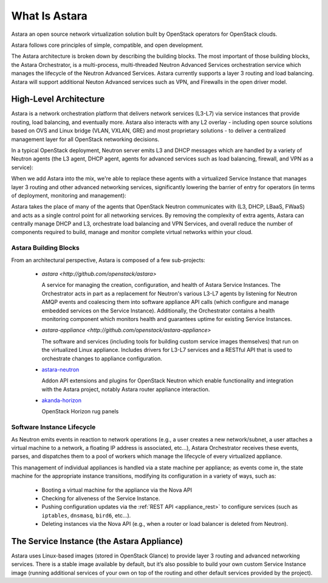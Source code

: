 What Is Astara
==============

Astara an open source network virtualization solution built by OpenStack
operators for OpenStack clouds.

Astara follows core principles of simple, compatible, and open development.

The Astara architecture is broken down by describing the building blocks. The
most important of those building blocks, the Astara Orchestrator, is a
multi-process, multi-threaded Neutron Advanced Services orchestration service
which manages the lifecycle of the Neutron Advanced Services. Astara currently
supports a layer 3 routing and load balancing. Astara will support additional
Neuton Advanced services such as VPN, and Firewalls in the open driver model.

High-Level Architecture
-----------------------

Astara is a network orchestration platform that delivers network services
(L3-L7) via service instances that provide routing, load balancing, and
eventually more. Astara also interacts with any L2 overlay - including open
source solutions based on OVS and Linux bridge (VLAN, VXLAN, GRE) and most
proprietary solutions - to deliver a centralized management layer for all
OpenStack networking decisions.

In a typical OpenStack deployment, Neutron server emits L3 and DHCP
messages which are handled by a variety of Neutron agents (the L3 agent, DHCP
agent, agents for advanced services such as load balancing, firewall, and VPN
as a service):

.. image:: _static/neutron-canonical-v2.png

When we add Astara into the mix, we're able to replace these agents with
a virtualized Service Instance that manages layer 3 routing and other advanced
networking services, significantly lowering the barrier of entry for operators
(in terms of deployment, monitoring and management):

.. image:: _static/neutron-akanda-v2.png

Astara takes the place of many of the agents that OpenStack Neutron
communicates with (L3, DHCP, LBaaS, FWaaS)  and acts as a single control point
for all networking services.  By removing the complexity of extra agents, Astara
can centrally manage DHCP and L3, orchestrate load balancing and VPN Services,
and overall reduce the number of components required to build, manage and
monitor complete virtual networks within your cloud.

Astara Building Blocks
++++++++++++++++++++++

From an architectural perspective, Astara is composed of a few sub-projects:

    * | `astara <http://github.com/openstack/astara>`

      A service for managing the creation, configuration, and health of Astara
      Service Instances.  The Orchestrator acts in part as a replacement for
      Neutron's various L3-L7 agents by listening for Neutron AMQP events and
      coalescing them into software appliance API calls (which configure and
      manage embedded services on the Service Instance).  Additionally, the
      Orchestrator contains a health monitoring component which monitors health
      and guarantees uptime for existing Service Instances.

    * | `astara-appliance <http://github.com/openstack/astara-appliance>`

      The software and services (including tools for building custom service
      images themselves) that run on the virtualized Linux appliance. Includes
      drivers for L3-L7 services and a RESTful API that is used to orchestrate
      changes to appliance configuration.

    * | `astara-neutron <http://github.com/openstack/astara-neutron>`_

      Addon API extensions and plugins for OpenStack Neutron which enable
      functionality and integration with the Astara project, notably Astara
      router appliance interaction.

    * | `akanda-horizon <http://github.com/stackforge/akanda-neutron>`_

      OpenStack Horizon rug panels

Software Instance Lifecycle
+++++++++++++++++++++++++++

As Neutron emits events in reaction to network operations (e.g., a user creates
a new network/subnet, a user attaches a virtual machine to a network,
a floating IP address is associated, etc...), Astara Orchestrator receives these
events, parses, and  dispatches them to a pool of workers which manage the
lifecycle of every virtualized appliance.

This management of individual appliances is handled via a state machine per
appliance; as events come in, the state machine for the appropriate instance
transitions, modifying its configuration in a variety of ways, such as:

    * Booting a virtual machine for the appliance via the Nova API
    * Checking for aliveness of the Service Instance.
    * Pushing configuration updates via the :ref:`REST API
      <appliance_rest>` to configure services
      (such as ``iptables``, ``dnsmasq``, ``bird6``, etc...).
    * Deleting instances via the Nova API (e.g., when a router or load balancer
      is deleted from Neutron).

The Service Instance (the Astara Appliance)
-------------------------------------------

Astara uses Linux-based images (stored in OpenStack Glance) to provide layer 3
routing and advanced networking services. There is a stable image
available by default, but it’s also possible to build your own
custom Service Instance image (running additional services of your own on top of
the routing and other default services provided by the project).
